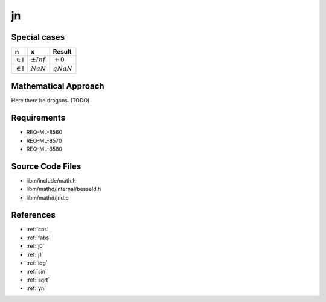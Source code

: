 jn
~~~

.. c:autodoc:: ../libm/mathd/jnd.c

Special cases
^^^^^^^^^^^^^

+--------------------------------------+--------------------------------------+--------------------------------------+
| n                                    | x                                    | Result                               |
+======================================+======================================+======================================+
| :math:`\in \mathbb{I}`               | :math:`±Inf`                         | :math:`+0`                           |
+--------------------------------------+--------------------------------------+--------------------------------------+
| :math:`\in \mathbb{I}`               | :math:`NaN`                          | :math:`qNaN`                         |
+--------------------------------------+--------------------------------------+--------------------------------------+

Mathematical Approach
^^^^^^^^^^^^^^^^^^^^^

Here there be dragons. (TODO)

Requirements
^^^^^^^^^^^^

* REQ-ML-8560
* REQ-ML-8570
* REQ-ML-8580

Source Code Files
^^^^^^^^^^^^^^^^^

* libm/include/math.h
* libm/mathd/internal/besseld.h
* libm/mathd/jnd.c

References
^^^^^^^^^^

* :ref:`cos`
* :ref:`fabs`
* :ref:`j0`
* :ref:`j1`
* :ref:`log`
* :ref:`sin`
* :ref:`sqrt`
* :ref:`yn`
